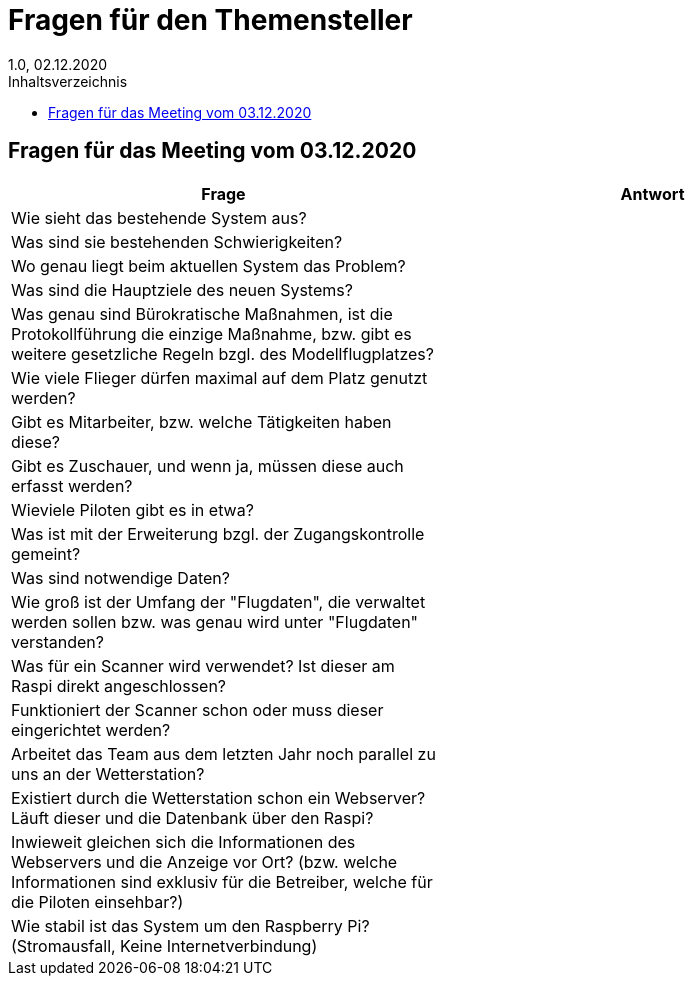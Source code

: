 = Fragen für den Themensteller
1.0, 02.12.2020
:toc: 
:toc-title: Inhaltsverzeichnis

== Fragen für das Meeting vom 03.12.2020

[%header, cols="1,1"]
|===

|Frage |Antwort

|Wie sieht das bestehende System aus?
|

|Was sind sie bestehenden Schwierigkeiten?
|

|Wo genau liegt beim aktuellen System das Problem? 
|

|Was sind die Hauptziele des neuen Systems?
|

|Was genau sind Bürokratische Maßnahmen, ist die Protokollführung die einzige Maßnahme, bzw. gibt es weitere gesetzliche Regeln bzgl. des Modellflugplatzes?
|

|Wie viele Flieger dürfen maximal auf dem Platz genutzt werden?
|

|Gibt es Mitarbeiter, bzw. welche Tätigkeiten haben diese?
|

|Gibt es Zuschauer, und wenn ja, müssen diese auch erfasst werden?
|

|Wieviele Piloten gibt es in etwa?
|

|Was ist mit der Erweiterung bzgl. der Zugangskontrolle gemeint?
|

|Was sind notwendige Daten?
|

|Wie groß ist der Umfang der "Flugdaten", die verwaltet werden sollen bzw. was genau wird unter "Flugdaten" verstanden?
|

|Was für ein Scanner wird verwendet? Ist dieser am Raspi direkt angeschlossen?
|

|Funktioniert der Scanner schon oder muss dieser eingerichtet werden?
|

|Arbeitet das Team aus dem letzten Jahr noch parallel zu uns an der Wetterstation?
|

|Existiert durch die Wetterstation schon ein Webserver? Läuft dieser und die Datenbank über den Raspi?
|

|Inwieweit gleichen sich die Informationen des Webservers und die Anzeige vor Ort? (bzw. welche Informationen sind exklusiv für die
Betreiber, welche für die Piloten einsehbar?)
|

|Wie stabil ist das System um den Raspberry Pi? (Stromausfall, Keine Internetverbindung)
|

|===
